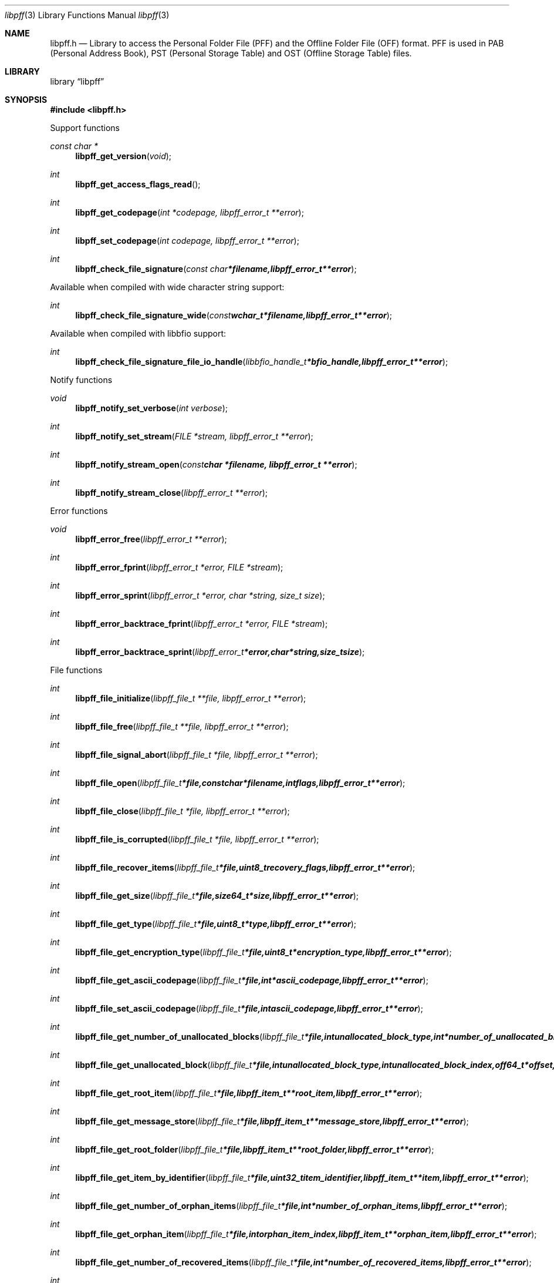 .Dd October 19, 2014
.Dt libpff 3
.Os libpff
.Sh NAME
.Nm libpff.h
.Nd Library to access the Personal Folder File (PFF) and the Offline Folder File (OFF) format. PFF is used in PAB (Personal Address Book), PST (Personal Storage Table) and OST (Offline Storage Table) files.
.Sh LIBRARY
.Lb libpff
.Sh SYNOPSIS
.In libpff.h
.Pp
Support functions
.Ft const char *
.Fn libpff_get_version "void"
.Ft int
.Fn libpff_get_access_flags_read
.Ft int
.Fn libpff_get_codepage "int *codepage, libpff_error_t **error"
.Ft int
.Fn libpff_set_codepage "int codepage, libpff_error_t **error"
.Ft int
.Fn libpff_check_file_signature "const char *filename, libpff_error_t **error"
.Pp
Available when compiled with wide character string support:
.Ft int
.Fn libpff_check_file_signature_wide "const wchar_t *filename, libpff_error_t **error"
.Pp
Available when compiled with libbfio support:
.Ft int
.Fn libpff_check_file_signature_file_io_handle "libbfio_handle_t *bfio_handle, libpff_error_t **error"
.Pp
Notify functions
.Ft void
.Fn libpff_notify_set_verbose "int verbose"
.Ft int
.Fn libpff_notify_set_stream "FILE *stream, libpff_error_t **error"
.Ft int
.Fn libpff_notify_stream_open "const char *filename, libpff_error_t **error"
.Ft int
.Fn libpff_notify_stream_close "libpff_error_t **error"
.Pp
Error functions
.Ft void
.Fn libpff_error_free "libpff_error_t **error"
.Ft int
.Fn libpff_error_fprint "libpff_error_t *error, FILE *stream"
.Ft int
.Fn libpff_error_sprint "libpff_error_t *error, char *string, size_t size"
.Ft int
.Fn libpff_error_backtrace_fprint "libpff_error_t *error, FILE *stream"
.Ft int
.Fn libpff_error_backtrace_sprint "libpff_error_t *error, char *string, size_t size"
.Pp
File functions
.Ft int
.Fn libpff_file_initialize "libpff_file_t **file, libpff_error_t **error"
.Ft int
.Fn libpff_file_free "libpff_file_t **file, libpff_error_t **error"
.Ft int
.Fn libpff_file_signal_abort "libpff_file_t *file, libpff_error_t **error"
.Ft int
.Fn libpff_file_open "libpff_file_t *file, const char *filename, int flags, libpff_error_t **error"
.Ft int
.Fn libpff_file_close "libpff_file_t *file, libpff_error_t **error"
.Ft int
.Fn libpff_file_is_corrupted "libpff_file_t *file, libpff_error_t **error"
.Ft int
.Fn libpff_file_recover_items "libpff_file_t *file, uint8_t recovery_flags, libpff_error_t **error"
.Ft int
.Fn libpff_file_get_size "libpff_file_t *file, size64_t *size, libpff_error_t **error"
.Ft int
.Fn libpff_file_get_type "libpff_file_t *file, uint8_t *type, libpff_error_t **error"
.Ft int
.Fn libpff_file_get_encryption_type "libpff_file_t *file, uint8_t *encryption_type, libpff_error_t **error"
.Ft int
.Fn libpff_file_get_ascii_codepage "libpff_file_t *file, int *ascii_codepage, libpff_error_t **error"
.Ft int
.Fn libpff_file_set_ascii_codepage "libpff_file_t *file, int ascii_codepage, libpff_error_t **error"
.Ft int
.Fn libpff_file_get_number_of_unallocated_blocks "libpff_file_t *file, int unallocated_block_type, int *number_of_unallocated_blocks, libpff_error_t **error"
.Ft int
.Fn libpff_file_get_unallocated_block "libpff_file_t *file, int unallocated_block_type, int unallocated_block_index, off64_t *offset, size64_t *size, libpff_error_t **error"
.Ft int
.Fn libpff_file_get_root_item "libpff_file_t *file, libpff_item_t **root_item, libpff_error_t **error"
.Ft int
.Fn libpff_file_get_message_store "libpff_file_t *file, libpff_item_t **message_store, libpff_error_t **error"
.Ft int
.Fn libpff_file_get_root_folder "libpff_file_t *file, libpff_item_t **root_folder, libpff_error_t **error"
.Ft int
.Fn libpff_file_get_item_by_identifier "libpff_file_t *file, uint32_t item_identifier, libpff_item_t **item, libpff_error_t **error"
.Ft int
.Fn libpff_file_get_number_of_orphan_items "libpff_file_t *file, int *number_of_orphan_items, libpff_error_t **error"
.Ft int
.Fn libpff_file_get_orphan_item "libpff_file_t *file, int orphan_item_index, libpff_item_t **orphan_item, libpff_error_t **error"
.Ft int
.Fn libpff_file_get_number_of_recovered_items "libpff_file_t *file, int *number_of_recovered_items, libpff_error_t **error"
.Ft int
.Fn libpff_file_get_recovered_item "libpff_file_t *file, int recovered_item_index, libpff_item_t **recovered_item, libpff_error_t **error"
.Pp
Available when compiled with wide character string support:
.Ft int
.Fn libpff_file_open_wide "libpff_file_t *file, const wchar_t *filename, int flags, libpff_error_t **error"
.Pp
Available when compiled with libbfio support:
.Ft int
.Fn libpff_file_open_file_io_handle "libpff_file_t *file, libbfio_handle_t *file_io_handle, int flags, libpff_error_t **error"
.PP
Item functions
.Ft int
.Fn libpff_item_clone "libpff_item_t **destination_item, libpff_item_t *source_item, libpff_error_t **error"
.Ft int
.Fn libpff_item_free "libpff_item_t **item, libpff_error_t **error"
.Ft int
.Fn libpff_item_get_identifier "libpff_item_t *item, uint32_t *identifier, libpff_error_t **error"
.Ft int
.Fn libpff_item_get_number_of_record_sets "libpff_item_t *item, uint32_t *number_of_record_sets, libpff_error_t **error"
.Ft int
.Fn libpff_item_get_record_set_by_index "libpff_item_t *item, int record_set_index, libpff_record_set_t **record_set, libpff_error_t **error"
.Ft int
.Fn libpff_item_get_number_of_entries "libpff_item_t *item, uint32_t *number_of_entries, libpff_error_t **error"
.Ft int
.Fn libpff_item_get_entry_value "libpff_item_t *item, int record_set_index, uint32_t entry_type, uint32_t *value_type, uint8_t **value_data, size_t *value_data_size, uint8_t flags, libpff_error_t **error"
.Ft int
.Fn libpff_item_get_entry_value_by_utf8_name "libpff_item_t *item, int record_set_index, uint8_t* utf8_entry_name, size_t utf8_entry_name_length, uint32_t *value_type, uint8_t **value_data, size_t *value_data_size, libpff_error_t **error"
.Ft int
.Fn libpff_item_get_entry_value_by_utf16_name "libpff_item_t *item, int record_set_index, uint16_t* utf16_entry_name, size_t utf16_entry_name_length, uint32_t *value_type, uint8_t **value_data, size_t *value_data_size, libpff_error_t **error"
.Ft int
.Fn libpff_item_get_entry_value_binary_data_size "libpff_item_t *item, int record_set_index, uint32_t entry_type, size_t *binary_data_size, uint8_t flags, libpff_error_t **error"
.Ft int
.Fn libpff_item_get_entry_value_binary_data_size_by_utf8_name "libpff_item_t *item, int record_set_index, uint8_t* utf8_entry_name, size_t utf8_entry_name_length, size_t *binary_data_size, libpff_error_t **error"
.Ft int
.Fn libpff_item_get_entry_value_binary_data_size_by_utf16_name "libpff_item_t *item, int record_set_index, uint16_t* utf16_entry_name, size_t utf16_entry_name_length, size_t *binary_data_size, libpff_error_t **error"
.Ft int
.Fn libpff_item_get_entry_value_binary_data "libpff_item_t *item, int record_set_index, uint32_t entry_type, uint8_t *binary_data, size_t binary_data_size, uint8_t flags, libpff_error_t **error"
.Ft int
.Fn libpff_item_get_entry_value_binary_data_by_utf8_name "libpff_item_t *item, int record_set_index, uint8_t* utf8_entry_name, size_t utf8_entry_name_length, uint8_t *binary_data, size_t binary_data_size, libpff_error_t **error"
.Ft int
.Fn libpff_item_get_entry_value_binary_data_by_utf16_name "libpff_item_t *item, int record_set_index, uint16_t* utf16_entry_name, size_t utf16_entry_name_length, uint8_t *binary_data, size_t binary_data_size, libpff_error_t **error"
.Ft int
.Fn libpff_item_get_entry_value_guid "libpff_item_t *item, int record_set_index, uint32_t entry_type, uint8_t *guid, size_t guid_size, uint8_t flags, libpff_error_t **error"
.Ft int
.Fn libpff_item_get_entry_multi_value "libpff_item_t *item, int record_set_index, uint32_t entry_type, libpff_multi_value_t **multi_value, uint8_t flags, libpff_error_t **error"
.Ft int
.Fn libpff_item_get_type "libpff_item_t *item, uint8_t *item_type, libpff_error_t **error"
.Ft int
.Fn libpff_item_get_number_of_sub_items "libpff_item_t *item, int *number_of_sub_items, libpff_error_t **error"
.Ft int
.Fn libpff_item_get_sub_item "libpff_item_t *item, int sub_item_index, libpff_item_t **sub_item, libpff_error_t **error"
.Ft int
.Fn libpff_item_get_sub_item_by_identifier "libpff_item_t *item, uint32_t sub_item_identifier, libpff_item_t **sub_item, libpff_error_t **error"
.Ft int
.Fn libpff_item_get_utf8_display_name_size "libpff_item_t *item, size_t *utf8_string_size, libpff_error_t **error"
.Ft int
.Fn libpff_item_get_utf8_display_name "libpff_item_t *item, uint8_t *utf8_string, size_t utf8_string_size, libpff_error_t **error"
.Ft int
.Fn libpff_item_get_utf16_display_name_size "libpff_item_t *item, size_t *utf16_string_size, libpff_error_t **error"
.Ft int
.Fn libpff_item_get_utf16_display_name "libpff_item_t *item, uint16_t *utf16_string, size_t utf16_string_size, libpff_error_t **error"
.Ft int
.Fn libpff_item_get_utf8_address_type_size "libpff_item_t *item, size_t *utf8_string_size, libpff_error_t **error"
.Ft int
.Fn libpff_item_get_utf8_address_type "libpff_item_t *item, uint8_t *utf8_string, size_t utf8_string_size, libpff_error_t **error"
.Ft int
.Fn libpff_item_get_utf16_address_type_size "libpff_item_t *item, size_t *utf16_string_size, libpff_error_t **error"
.Ft int
.Fn libpff_item_get_utf16_address_type "libpff_item_t *item, uint16_t *utf16_string, size_t utf16_string_size, libpff_error_t **error"
.Ft int
.Fn libpff_item_get_utf8_email_address_size "libpff_item_t *item, size_t *utf8_string_size, libpff_error_t **error"
.Ft int
.Fn libpff_item_get_utf8_email_address "libpff_item_t *item, uint8_t *utf8_string, size_t utf8_string_size, libpff_error_t **error"
.Ft int
.Fn libpff_item_get_utf16_email_address_size "libpff_item_t *item, size_t *utf16_string_size, libpff_error_t **error"
.Ft int
.Fn libpff_item_get_utf16_email_address "libpff_item_t *item, uint16_t *utf16_string, size_t utf16_string_size, libpff_error_t **error"
.PP
Name to id map entry functions
.Ft int
.Fn libpff_name_to_id_map_entry_get_type "libpff_name_to_id_map_entry_t *name_to_id_map_entry, uint8_t *entry_type, libpff_error_t **error"
.Ft int
.Fn libpff_name_to_id_map_entry_get_number "libpff_name_to_id_map_entry_t *name_to_id_map_entry, uint32_t *number, libpff_error_t **error"
.Ft int
.Fn libpff_name_to_id_map_entry_get_utf8_string_size "libpff_name_to_id_map_entry_t *name_to_id_map_entry, size_t *utf8_string_size, libpff_error_t **error"
.Ft int
.Fn libpff_name_to_id_map_entry_get_utf8_string "libpff_name_to_id_map_entry_t *name_to_id_map_entry, uint8_t *utf8_string, size_t utf8_string_size, libpff_error_t **error"
.Ft int
.Fn libpff_name_to_id_map_entry_get_utf16_string_size "libpff_name_to_id_map_entry_t *name_to_id_map_entry, size_t *utf16_string_size, libpff_error_t **error"
.Ft int
.Fn libpff_name_to_id_map_entry_get_utf16_string "libpff_name_to_id_map_entry_t *name_to_id_map_entry, uint16_t *utf16_string, size_t utf16_string_size, libpff_error_t **error"
.Ft int
.Fn libpff_name_to_id_map_entry_get_guid "libpff_name_to_id_map_entry_t *name_to_id_map_entry, uint8_t *guid, size_t size, libpff_error_t **error"
.Pp
Record set functions
.Ft int
.Fn libpff_record_set_free "libpff_record_set_t **record_set, libpff_error_t **error"
.Ft int
.Fn libpff_record_set_get_number_of_entries "libpff_record_set_t *record_set, int *number_of_entries, libpff_error_t **error"
.Ft int
.Fn libpff_record_set_get_entry_by_index "libpff_record_set_t *record_set, int record_entry_index, libpff_record_entry_t **record_entry, libpff_error_t **error"
.Ft int
.Fn libpff_record_set_get_entry_by_type "libpff_record_set_t *record_set, uint32_t entry_type, uint32_t value_type, libpff_record_entry_t **record_entry, uint8_t flags, libpff_error_t **error"
.Ft int
.Fn libpff_record_set_get_entry_by_utf8_name "libpff_record_set_t *record_set, const uint8_t *utf8_name, size_t utf8_name_length, uint32_t value_type, libpff_record_entry_t **record_entry, uint8_t flags, libpff_error_t **error"
.Ft int
.Fn libpff_record_set_get_entry_by_utf16_name "libpff_record_set_t *record_set, const uint16_t *utf16_name, size_t utf16_name_length, uint32_t value_type, libpff_record_entry_t **record_entry, uint8_t flags, libpff_error_t **error"
.Pp
Record entry functions
.Ft int
.Fn libpff_record_entry_free "libpff_record_entry_t **record_entry, libpff_error_t **error"
.Ft int
.Fn libpff_record_entry_get_entry_type "libpff_record_entry_t *record_entry, uint32_t *entry_type, libpff_error_t **error"
.Ft int
.Fn libpff_record_entry_get_name_to_id_map_entry "libpff_record_entry_t *record_entry, libpff_name_to_id_map_entry_t **name_to_id_map_entry, libpff_error_t **error"
.Ft int
.Fn libpff_record_entry_get_value_type "libpff_record_entry_t *record_entry, uint32_t *value_type, libpff_error_t **error"
.Ft int
.Fn libpff_record_entry_get_value_data_size "libpff_record_entry_t *record_entry, size_t *value_data_size, libpff_error_t **error"
.Ft int
.Fn libpff_record_entry_copy_value_data "libpff_record_entry_t *record_entry, uint8_t *value_data, size_t value_data_size, libpff_error_t **error"
.Ft ssize_t
.Fn libpff_record_entry_read_buffer "libpff_record_entry_t *record_entry, uint8_t *buffer, size_t buffer_size, libpff_error_t **error"
.Ft off64_t
.Fn libpff_record_entry_seek_offset "libpff_record_entry_t *record_entry, off64_t offset, int whence, libpff_error_t **error"
.Ft int
.Fn libpff_record_entry_get_value_boolean "libpff_record_entry_t *record_entry, uint8_t *value_boolean, libpff_error_t **error"
.Ft int
.Fn libpff_record_entry_get_value_16bit "libpff_record_entry_t *record_entry, uint16_t *value_16bit, libpff_error_t **error"
.Ft int
.Fn libpff_record_entry_get_value_32bit "libpff_record_entry_t *record_entry, uint32_t *value_32bit, libpff_error_t **error"
.Ft int
.Fn libpff_record_entry_get_value_64bit "libpff_record_entry_t *record_entry, uint64_t *value_64bit, libpff_error_t **error"
.Ft int
.Fn libpff_record_entry_get_value_filetime "libpff_record_entry_t *record_entry, uint64_t *value_64bit, libpff_error_t **error"
.Ft int
.Fn libpff_record_entry_get_value_size "libpff_record_entry_t *record_entry, size_t *value_size, libpff_error_t **error"
.Ft int
.Fn libpff_record_entry_get_value_floating_point "libpff_record_entry_t *record_entry, double *value_floating_point, libpff_error_t **error"
.Ft int
.Fn libpff_record_entry_get_value_utf8_string_size "libpff_record_entry_t *record_entry, size_t *utf8_string_size, libpff_error_t **error"
.Ft int
.Fn libpff_record_entry_get_value_utf8_string "libpff_item_t *item, uint8_t *utf8_string, size_t utf8_string_size, libpff_error_t **error"
.Ft int
.Fn libpff_record_entry_get_value_utf16_string_size "libpff_record_entry_t *record_entry, size_t *utf16_string_size, libpff_error_t **error"
.Ft int
.Fn libpff_record_entry_get_value_utf16_string "libpff_item_t *item, uint16_t *utf16_string, size_t utf16_string_size, libpff_error_t **error"
.Ft int
.Fn libpff_record_entry_get_multi_value "libpff_record_entry_t *record_entry, libpff_multi_value_t **multi_value, libpff_error_t **error"
.Pp
Multi value functions
.Ft int
.Fn libpff_multi_value_free "libpff_multi_value_t **multi_value, libpff_error_t **error"
.Ft int
.Fn libpff_multi_value_get_number_of_values "libpff_multi_value_t *multi_value, int *number_of_values, libpff_error_t **error"
.Ft int
.Fn libpff_multi_value_get_entry_value "libpff_multi_value_t *multi_value, int value_index, uint32_t *value_type, uint8_t **value_data, size_t *value_data_size, libpff_error_t **error"
.Ft int
.Fn libpff_multi_value_get_value_32bit "libpff_multi_value_t *multi_value, int value_index, uint32_t *value, libpff_error_t **error"
.Ft int
.Fn libpff_multi_value_get_value_64bit "libpff_multi_value_t *multi_value, int value_index, uint64_t *value, libpff_error_t **error"
.Ft int
.Fn libpff_multi_value_get_value_filetime "libpff_multi_value_t *multi_value, int value_index, uint64_t *filetime, libpff_error_t **error"
.Ft int
.Fn libpff_multi_value_get_value_utf8_string_size "libpff_multi_value_t *multi_value, int value_index, size_t *utf8_string_size, libpff_error_t **error"
.Ft int
.Fn libpff_multi_value_get_value_utf8_string "libpff_multi_value_t *multi_value, int value_index, uint8_t *utf8_string, size_t utf8_string_size, libpff_error_t **error"
.Ft int
.Fn libpff_multi_value_get_value_utf16_string_size "libpff_multi_value_t *multi_value, int value_index, size_t *utf16_string_size, libpff_error_t **error"
.Ft int
.Fn libpff_multi_value_get_value_utf16_string "libpff_multi_value_t *multi_value, int value_index, uint16_t *utf16_string, size_t utf16_string_size, libpff_error_t **error"
.Ft int
.Fn libpff_multi_value_get_value_binary_data_size "libpff_multi_value_t *multi_value, int value_index, size_t *size, libpff_error_t **error"
.Ft int
.Fn libpff_multi_value_get_value_binary_data "libpff_multi_value_t *multi_value, int value_index, uint8_t *binary_data, size_t size, libpff_error_t **error"
.Ft int
.Fn libpff_multi_value_get_value_guid "libpff_multi_value_t *multi_value, int value_index, uint8_t *guid, size_t size, libpff_error_t **error"
.Pp
Folder functions
.Ft int
.Fn libpff_folder_get_utf8_name_size "libpff_item_t *folder, size_t *utf8_string_size, libpff_error_t **error"
.Ft int
.Fn libpff_folder_get_utf8_name "libpff_item_t *folder, uint8_t *utf8_string, size_t utf8_string_size, libpff_error_t **error"
.Ft int
.Fn libpff_folder_get_utf16_name_size "libpff_item_t *folder, size_t *utf16_string_size, libpff_error_t **error"
.Ft int
.Fn libpff_folder_get_utf16_name "libpff_item_t *folder, uint16_t *utf16_string, size_t utf16_string_size, libpff_error_t **error"
.Ft int
.Fn libpff_folder_get_type "libpff_item_t *folder, uint8_t *type, libpff_error_t **error"
.Ft int
.Fn libpff_folder_get_number_of_sub_folders "libpff_item_t *folder, int *number_of_sub_folders, libpff_error_t **error"
.Ft int
.Fn libpff_folder_get_sub_folder "libpff_item_t *folder, int sub_folder_index, libpff_item_t **sub_folder, libpff_error_t **error"
.Ft int
.Fn libpff_folder_get_sub_folder_by_utf8_name "libpff_item_t *folder, uint8_t *utf8_sub_folder_name, size_t utf8_sub_folder_name_size, libpff_item_t **sub_folder, libpff_error_t **error"
.Ft int
.Fn libpff_folder_get_sub_folder_by_utf16_name "libpff_item_t *folder, uint16_t *utf16_sub_folder_name, size_t utf16_sub_folder_name_size, libpff_item_t **sub_folder, libpff_error_t **error"
.Ft int
.Fn libpff_folder_get_sub_folders "libpff_item_t *folder, libpff_item_t **sub_folders, libpff_error_t **error"
.Ft int
.Fn libpff_folder_get_number_of_sub_messages "libpff_item_t *folder, int *number_of_sub_messages, libpff_error_t **error"
.Ft int
.Fn libpff_folder_get_sub_message "libpff_item_t *folder, int sub_message_index, libpff_item_t **sub_message, libpff_error_t **error"
.Fn libpff_folder_get_sub_message_by_utf8_name "libpff_item_t *folder, uint8_t *utf8_sub_message_name, size_t utf8_sub_message_name_size, libpff_item_t **sub_message, libpff_error_t **error"
.Ft int
.Fn libpff_folder_get_sub_message_by_utf16_name "libpff_item_t *folder, uint16_t *utf16_sub_message_name, size_t utf16_sub_message_name_size, libpff_item_t **sub_message, libpff_error_t **error"
.Ft int
.Ft int
.Fn libpff_folder_get_sub_messages "libpff_item_t *folder, libpff_item_t **sub_messages, libpff_error_t **error"
.Ft int
.Fn libpff_folder_get_number_of_sub_associated_contents "libpff_item_t *folder, int *number_of_sub_associated_contents, libpff_error_t **error"
.Ft int
.Fn libpff_folder_get_sub_associated_content "libpff_item_t *folder, int sub_associated_content_index, libpff_item_t **sub_associated_content, libpff_error_t **error"
.Ft int
.Fn libpff_folder_get_sub_associated_contents "libpff_item_t *folder, libpff_item_t **sub_associated_contents, libpff_error_t **error"
.Pp
Message store functions
.Ft int
.Fn libpff_message_store_get_valid_folder_mask "libpff_item_t *message_store, uint32_t *valid_folder_mask, libpff_error_t **error"
.Ft int
.Fn libpff_message_store_get_password_checksum "libpff_item_t *message_store, uint32_t *password_checksum, libpff_error_t **error"
.Pp
Message functions
.Ft int
.Fn libpff_message_get_entry_value_utf8_string_size "libpff_item_t *message, uint32_t entry_type, size_t *utf8_string_size, libpff_error_t **error"
.Ft int
.Fn libpff_message_get_entry_value_utf8_string "libpff_item_t *message, uint32_t entry_type, uint8_t *utf8_string, size_t utf8_string_size, libpff_error_t **error"
.Ft int
.Fn libpff_message_get_entry_value_utf16_string_size "libpff_item_t *message, uint32_t entry_type, size_t *utf16_string_size, libpff_error_t **error"
.Ft int
.Fn libpff_message_get_entry_value_utf16_string "libpff_item_t *message, uint32_t entry_type, uint16_t *utf16_string, size_t utf16_string_size, libpff_error_t **error"
.Ft int
.Fn libpff_message_get_number_of_attachments "libpff_item_t *message, int *number_of_attachments, libpff_error_t **error"
.Ft int
.Fn libpff_message_get_attachment "libpff_item_t *message, int attachment_index, libpff_item_t **attachment, libpff_error_t **error"
.Ft int
.Fn libpff_message_get_attachments "libpff_item_t *message, libpff_item_t **attachments, libpff_error_t **error"
.Ft int
.Fn libpff_message_get_recipients "libpff_item_t *message, libpff_item_t **recipients, libpff_error_t **error"
.Ft int
.Fn libpff_message_get_utf8_class_size "libpff_item_t *message, size_t *utf8_string_size, libpff_error_t **error"
.Ft int
.Fn libpff_message_get_utf8_class "libpff_item_t *message, uint8_t *utf8_string, size_t utf8_string_size, libpff_error_t **error"
.Ft int
.Fn libpff_message_get_utf8_subject_size *subject_size "libpff_item_t *message, size_t *utf8_string_size, libpff_error_t **error"
.Ft int
.Fn libpff_message_get_utf8_subject "libpff_item_t *message, uint8_t *utf8_string, size_t utf8_string_size, libpff_error_t **error"
.Ft int
.Fn libpff_message_get_utf8_conversation_topic_size "libpff_item_t *message, size_t *utf8_string_size, libpff_error_t **error"
.Ft int
.Fn libpff_message_get_utf8_conversation_topic "libpff_item_t *message, uint8_t *utf8_string, size_t utf8_string_size, libpff_error_t **error"
.Ft int
.Fn libpff_message_get_conversation_index_size "libpff_item_t *message, size_t *size, libpff_error_t **error"
.Ft int
.Fn libpff_message_get_conversation_index "libpff_item_t *message, uint8_t *conversation_index, size_t size, libpff_error_t **error"
.Ft int
.Fn libpff_message_get_utf8_sender_name_size "libpff_item_t *message, size_t *utf8_string_size, libpff_error_t **error"
.Ft int
.Fn libpff_message_get_utf8_sender_name "libpff_item_t *message, uint8_t *utf8_string, size_t utf8_string_size, libpff_error_t **error"
.Ft int
.Fn libpff_message_get_utf16_sender_name_size "libpff_item_t *message, size_t *utf16_string_size, libpff_error_t **error"
.Ft int
.Fn libpff_message_get_utf16_sender_name "libpff_item_t *message, uint16_t *utf16_string, size_t utf16_string_size, libpff_error_t **error"
.Ft int
.Fn libpff_message_get_utf8_sender_email_address_size "libpff_item_t *message, size_t *utf8_string_size, libpff_error_t **error"
.Ft int
.Fn libpff_message_get_utf8_sender_email_address "libpff_item_t *message, uint8_t *utf8_string, size_t utf8_string_size, libpff_error_t **error"
.Ft int
.Fn libpff_message_get_utf16_sender_email_address_size "libpff_item_t *message, size_t *utf16_string_size, libpff_error_t **error"
.Ft int
.Fn libpff_message_get_utf16_sender_email_address "libpff_item_t *message, uint16_t *utf16_string, size_t utf16_string_size, libpff_error_t **error"
.Ft int
.Fn libpff_message_get_utf8_sent_representing_name_size "libpff_item_t *message, size_t *utf8_string_size, libpff_error_t **error"
.Ft int
.Fn libpff_message_get_utf8_sent_representing_name "libpff_item_t *message, uint8_t *utf8_string, size_t utf8_string_size, libpff_error_t **error"
.Ft int
.Fn libpff_message_get_utf16_sent_representing_name_size "libpff_item_t *message, size_t *utf16_string_size, libpff_error_t **error"
.Ft int
.Fn libpff_message_get_utf16_sent_representing_name "libpff_item_t *message, uint16_t *utf16_string, size_t utf16_string_size, libpff_error_t **error"
.Ft int
.Fn libpff_message_get_utf8_sent_representing_email_address_size "libpff_item_t *message, size_t *utf8_string_size, libpff_error_t **error"
.Ft int
.Fn libpff_message_get_utf8_sent_representing_email_address "libpff_item_t *message, uint8_t *utf8_string, size_t utf8_string_size, libpff_error_t **error"
.Ft int
.Fn libpff_message_get_utf16_sent_representing_email_address_size "libpff_item_t *message, size_t *utf16_string_size, libpff_error_t **error"
.Ft int
.Fn libpff_message_get_utf16_sent_representing_email_address "libpff_item_t *message, uint16_t *utf16_string, size_t utf16_string_size, libpff_error_t **error"
.Ft int
.Fn libpff_message_get_utf8_received_by_name_size "libpff_item_t *message, size_t *utf8_string_size, libpff_error_t **error"
.Ft int
.Fn libpff_message_get_utf8_received_by_name "libpff_item_t *message, uint8_t *utf8_string, size_t utf8_string_size, libpff_error_t **error"
.Ft int
.Fn libpff_message_get_utf16_received_by_name_size "libpff_item_t *message, size_t *utf16_string_size, libpff_error_t **error"
.Ft int
.Fn libpff_message_get_utf16_received_by_name "libpff_item_t *message, uint16_t *utf16_string, size_t utf16_string_size, libpff_error_t **error"
.Ft int
.Fn libpff_message_get_utf8_received_by_email_address_size "libpff_item_t *message, size_t *utf8_string_size, libpff_error_t **error"
.Ft int
.Fn libpff_message_get_utf8_received_by_email_address "libpff_item_t *message, uint8_t *utf8_string, size_t utf8_string_size, libpff_error_t **error"
.Ft int
.Fn libpff_message_get_utf16_received_by_email_address_size "libpff_item_t *message, size_t *utf16_string_size, libpff_error_t **error"
.Ft int
.Fn libpff_message_get_utf16_received_by_email_address "libpff_item_t *message, uint16_t *utf16_string, size_t utf16_string_size, libpff_error_t **error"
.Ft int
.Fn libpff_message_get_importance "libpff_item_t *message, uint32_t *importance, libpff_error_t **error"
.Ft int
.Fn libpff_message_get_priority "libpff_item_t *message, uint32_t *priority, libpff_error_t **error"
.Ft int
.Fn libpff_message_get_sensitivity "libpff_item_t *message, uint32_t *sensitivity, libpff_error_t **error"
.Ft int
.Fn libpff_message_get_flags "libpff_item_t *message, uint32_t *flags, libpff_error_t **error"
.Ft int
.Fn libpff_message_get_size "libpff_item_t *message, uint32_t *size, libpff_error_t **error"
.Ft int
.Fn libpff_message_get_client_submit_time "libpff_item_t *message, uint64_t *client_submit_time, libpff_error_t **error"
.Ft int
.Fn libpff_message_get_delivery_time "libpff_item_t *message, uint64_t *delivery_time, libpff_error_t **error"
.Ft int
.Fn libpff_message_get_creation_time "libpff_item_t *message, uint64_t *creation_time, libpff_error_t **error"
.Ft int
.Fn libpff_message_get_modification_time "libpff_item_t *message, uint64_t *modification_time, libpff_error_t **error"
.Ft int
.Fn libpff_message_get_utf8_transport_headers_size "libpff_item_t *message, size_t *utf8_string_size, libpff_error_t **error"
.Ft int
.Fn libpff_message_get_utf8_transport_headers "libpff_item_t *message, uint8_t *utf8_string, size_t utf8_string_size, libpff_error_t **error"
.Ft int
.Fn libpff_message_get_utf16_transport_headers_size "libpff_item_t *message, size_t *utf16_string_size, libpff_error_t **error"
.Ft int
.Fn libpff_message_get_utf16_transport_headers "libpff_item_t *message, uint16_t *utf16_string, size_t utf16_string_size, libpff_error_t **error"
.Ft int
.Fn libpff_message_get_plain_text_body_size "libpff_item_t *message, size_t *size, libpff_error_t **error"
.Ft int
.Fn libpff_message_get_plain_text_body "libpff_item_t *message, uint8_t *plain_text_body, size_t size, libpff_error_t **error"
.Ft int
.Fn libpff_message_get_rtf_body_size "libpff_item_t *message, size_t *size, libpff_error_t **error"
.Ft int
.Fn libpff_message_get_body "libpff_item_t *message, uint8_t *rtf_body, size_t size, libpff_error_t **error"
.Ft int
.Fn libpff_message_get_html_body_size "libpff_item_t *message, size_t *size, libpff_error_t **error"
.Ft int
.Fn libpff_message_get_html_body "libpff_item_t *message, uint8_t *html_body, size_t size, libpff_error_t **error"
.Pp
Appointment functions
.Ft int
.Fn libpff_appointment_get_busy_status "libpff_item_t *appointment, uint32_t *busy_status, libpff_error_t **error"
.Ft int
.Fn libpff_appointment_get_utf8_location_size "libpff_item_t *appointment, size_t *utf8_string_size, libpff_error_t **error"
.Ft int
.Fn libpff_appointment_get_utf8_location "libpff_item_t *appointment, uint8_t *utf8_string, size_t utf8_string_size, libpff_error_t **error"
.Ft int
.Fn libpff_appointment_get_utf16_location_size "libpff_item_t *appointment, size_t *utf16_string_size, libpff_error_t **error"
.Ft int
.Fn libpff_appointment_get_utf16_location "libpff_item_t *appointment, uint16_t *utf16_string, size_t utf16_string_size, libpff_error_t **error"
.Ft int
.Fn libpff_appointment_start_time "libpff_item_t *appointment, uint64_t *start_time, libpff_error_t **error"
.Ft int
.Fn libpff_appointment_end_time "libpff_item_t *appointment, uint64_t *end_time, libpff_error_t **error"
.Ft int
.Fn libpff_appointment_get_utf8_recurring_pattern_size "libpff_item_t *appointment, size_t *utf8_string_size, libpff_error_t **error"
.Ft int
.Fn libpff_appointment_get_utf8_recurring_pattern "libpff_item_t *appointment, uint8_t *utf8_string, size_t utf8_string_size, libpff_error_t **error"
.Ft int
.Fn libpff_appointment_get_utf16_recurring_pattern_size "libpff_item_t *appointment, size_t *utf16_string_size, libpff_error_t **error"
.Ft int
.Fn libpff_appointment_get_utf16_recurring_pattern "libpff_item_t *appointment, uint16_t *utf16_string, size_t utf16_string_size, libpff_error_t **error"
.Ft int
.Fn libpff_appointment_get_utf8_timezone_description_size "libpff_item_t *appointment, size_t *utf8_string_size, libpff_error_t **error"
.Ft int
.Fn libpff_appointment_get_utf8_timezone_description "libpff_item_t *appointment, uint8_t *utf8_string, size_t utf8_string_size, libpff_error_t **error"
.Ft int
.Fn libpff_appointment_get_utf16_timezone_description_size "libpff_item_t *appointment, size_t *utf16_string_size, libpff_error_t **error"
.Ft int
.Fn libpff_appointment_get_utf16_timezone_description "libpff_item_t *appointment, uint16_t *utf16_string, size_t utf16_string_size, libpff_error_t **error"
.Ft int
.Fn libpff_appointment_first_effective_time "libpff_item_t *message, uint64_t *first_effective_time, libpff_error_t **error"
.Ft int
.Fn libpff_appointment_last_effective_time "libpff_item_t *message, uint64_t *last_effective_time, libpff_error_t **error"
.Pp
Address functions
.Ft int
.Fn libpff_address_get_utf8_file_under_size "libpff_item_t *address, size_t *utf8_string_size, libpff_error_t **error"
.Ft int
.Fn libpff_address_get_utf8_file_under "libpff_item_t *address, uint8_t *utf8_string, size_t utf8_string_size, libpff_error_t **error"
.Ft int
.Fn libpff_address_get_utf16_file_under_size "libpff_item_t *address, size_t *utf16_string_size, libpff_error_t **error"
.Ft int
.Fn libpff_address_get_utf16_file_under "libpff_item_t *address, uint16_t *utf16_string, size_t utf16_string_size, libpff_error_t **error"
.Pp
Contact functions
.Ft int
.Fn libpff_contact_get_utf8_file_as_size "libpff_item_t *contact, size_t *utf8_string_size, libpff_error_t **error"
.Ft int
.Fn libpff_contact_get_utf8_file_as "libpff_item_t *contact, uint8_t *utf8_string, size_t utf8_string_size, libpff_error_t **error"
.Ft int
.Fn libpff_contact_get_utf16_file_as_size "libpff_item_t *contact, size_t *utf16_string_size, libpff_error_t **error"
.Ft int
.Fn libpff_contact_get_utf16_file_as "libpff_item_t *contact, uint16_t *utf16_string, size_t utf16_string_size, libpff_error_t **error"
.Ft int
.Fn libpff_contact_get_utf8_postal_address_size "libpff_item_t *contact, size_t *utf8_string_size, libpff_error_t **error"
.Ft int
.Fn libpff_contact_get_utf8_postal_address "libpff_item_t *contact, uint8_t *utf8_string, size_t utf8_string_size, libpff_error_t **error"
.Ft int
.Fn libpff_contact_get_utf16_postal_address_size "libpff_item_t *contact, size_t *utf16_string_size, libpff_error_t **error"
.Ft int
.Fn libpff_contact_get_utf16_postal_address "libpff_item_t *contact, uint16_t *utf16_string, size_t utf16_string_size, libpff_error_t **error"
.Ft int
.Fn libpff_contact_get_utf8_company_name_size "libpff_item_t *contact, size_t *utf8_string_size, libpff_error_t **error"
.Ft int
.Fn libpff_contact_get_utf8_company_name "libpff_item_t *contact, uint8_t *utf8_string, size_t utf8_string_size, libpff_error_t **error"
.Ft int
.Fn libpff_contact_get_utf16_company_name_size "libpff_item_t *contact, size_t *utf16_string_size, libpff_error_t **error"
.Ft int
.Fn libpff_contact_get_utf16_company_name "libpff_item_t *contact, uint16_t *utf16_string, size_t utf16_string_size, libpff_error_t **error"
.Ft int
.Fn libpff_contact_get_utf8_department_name_size "libpff_item_t *contact, size_t *utf8_string_size, libpff_error_t **error"
.Ft int
.Fn libpff_contact_get_utf8_department_name "libpff_item_t *contact, uint8_t *utf8_string, size_t utf8_string_size, libpff_error_t **error"
.Ft int
.Fn libpff_contact_get_utf16_department_name_size "libpff_item_t *contact, size_t *utf16_string_size, libpff_error_t **error"
.Ft int
.Fn libpff_contact_get_utf16_department_name "libpff_item_t *contact, uint16_t *utf16_string, size_t utf16_string_size, libpff_error_t **error"
.Ft int
.Fn libpff_contact_get_utf8_office_location_size "libpff_item_t *contact, size_t *utf8_string_size, libpff_error_t **error"
.Ft int
.Fn libpff_contact_get_utf8_office_location "libpff_item_t *contact, uint8_t *utf8_string, size_t utf8_string_size, libpff_error_t **error"
.Ft int
.Fn libpff_contact_get_utf16_office_location_size "libpff_item_t *contact, size_t *utf16_string_size, libpff_error_t **error"
.Ft int
.Fn libpff_contact_get_utf16_office_location "libpff_item_t *contact, uint16_t *utf16_string, size_t utf16_string_size, libpff_error_t **error"
.Ft int
.Fn libpff_contact_get_utf8_callback_phone_number_size "libpff_item_t *contact, size_t *utf8_string_size, libpff_error_t **error"
.Ft int
.Fn libpff_contact_get_utf8_callback_phone_number "libpff_item_t *contact, uint8_t *utf8_string, size_t utf8_string_size, libpff_error_t **error"
.Ft int
.Fn libpff_contact_get_utf16_callback_phone_number_size "libpff_item_t *contact, size_t *utf16_string_size, libpff_error_t **error"
.Ft int
.Fn libpff_contact_get_utf16_callback_phone_number "libpff_item_t *contact, uint16_t *utf16_string, size_t utf16_string_size, libpff_error_t **error"
.Ft int
.Fn libpff_contact_get_utf8_primary_phone_number_size "libpff_item_t *contact, size_t *utf8_string_size, libpff_error_t **error"
.Ft int
.Fn libpff_contact_get_utf8_primary_phone_number "libpff_item_t *contact, uint8_t *utf8_string, size_t utf8_string_size, libpff_error_t **error"
.Ft int
.Fn libpff_contact_get_utf16_primary_phone_number_size "libpff_item_t *contact, size_t *utf16_string_size, libpff_error_t **error"
.Ft int
.Fn libpff_contact_get_utf16_primary_phone_number "libpff_item_t *contact, uint16_t *utf16_string, size_t utf16_string_size, libpff_error_t **error"
.Ft int
.Fn libpff_contact_get_utf8_home_phone_number_size "libpff_item_t *contact, size_t *utf8_string_size, libpff_error_t **error"
.Ft int
.Fn libpff_contact_get_utf8_home_phone_number "libpff_item_t *contact, uint8_t *utf8_string, size_t utf8_string_size, libpff_error_t **error"
.Ft int
.Fn libpff_contact_get_utf16_home_phone_number_size "libpff_item_t *contact, size_t *utf16_string_size, libpff_error_t **error"
.Ft int
.Fn libpff_contact_get_utf16_home_phone_number "libpff_item_t *contact, uint16_t *utf16_string, size_t utf16_string_size, libpff_error_t **error"
.Ft int
.Fn libpff_contact_get_utf8_business_phone_number_1_size "libpff_item_t *contact, size_t *utf8_string_size, libpff_error_t **error"
.Ft int
.Fn libpff_contact_get_utf8_business_phone_number_1 "libpff_item_t *contact, uint8_t *utf8_string, size_t utf8_string_size, libpff_error_t **error"
.Ft int
.Fn libpff_contact_get_utf16_business_phone_number_1_size "libpff_item_t *contact, size_t *utf16_string_size, libpff_error_t **error"
.Ft int
.Fn libpff_contact_get_utf16_business_phone_number_1 "libpff_item_t *contact, uint16_t *utf16_string, size_t utf16_string_size, libpff_error_t **error"
.Ft int
.Fn libpff_contact_get_utf8_business_phone_number_2_size "libpff_item_t *contact, size_t *utf8_string_size, libpff_error_t **error"
.Ft int
.Fn libpff_contact_get_utf8_business_phone_number_2 "libpff_item_t *contact, uint8_t *utf8_string, size_t utf8_string_size, libpff_error_t **error"
.Ft int
.Fn libpff_contact_get_utf16_business_phone_number_2_size "libpff_item_t *contact, size_t *utf16_string_size, libpff_error_t **error"
.Ft int
.Fn libpff_contact_get_utf16_business_phone_number_2 "libpff_item_t *contact, uint16_t *utf16_string, size_t utf16_string_size, libpff_error_t **error"
.Ft int
.Fn libpff_contact_get_utf8_mobile_phone_number_size "libpff_item_t *contact, size_t *utf8_string_size, libpff_error_t **error"
.Ft int
.Fn libpff_contact_get_utf8_mobile_phone_number "libpff_item_t *contact, uint8_t *utf8_string, size_t utf8_string_size, libpff_error_t **error"
.Ft int
.Fn libpff_contact_get_utf16_mobile_phone_number_size "libpff_item_t *contact, size_t *utf16_string_size, libpff_error_t **error"
.Ft int
.Fn libpff_contact_get_utf16_mobile_phone_number "libpff_item_t *contact, uint16_t *utf16_string, size_t utf16_string_size, libpff_error_t **error"
.Ft int
.Fn libpff_contact_get_utf8_business_fax_number_size "libpff_item_t *contact, size_t *utf8_string_size, libpff_error_t **error"
.Ft int
.Fn libpff_contact_get_utf8_business_fax_number "libpff_item_t *contact, uint8_t *utf8_string, size_t utf8_string_size, libpff_error_t **error"
.Ft int
.Fn libpff_contact_get_utf16_business_fax_number_size "libpff_item_t *contact, size_t *utf16_string_size, libpff_error_t **error"
.Ft int
.Fn libpff_contact_get_utf16_business_fax_number "libpff_item_t *contact, uint16_t *utf16_string, size_t utf16_string_size, libpff_error_t **error"
.Ft int
.Fn libpff_contact_get_utf8_country_size "libpff_item_t *contact, size_t *utf8_string_size, libpff_error_t **error"
.Ft int
.Fn libpff_contact_get_utf8_country "libpff_item_t *contact, uint8_t *utf8_string, size_t utf8_string_size, libpff_error_t **error"
.Ft int
.Fn libpff_contact_get_utf16_country_size "libpff_item_t *contact, size_t *utf16_string_size, libpff_error_t **error"
.Ft int
.Fn libpff_contact_get_utf16_country "libpff_item_t *contact, uint16_t *utf16_string, size_t utf16_string_size, libpff_error_t **error"
.Ft int
.Fn libpff_contact_get_utf8_locality_size "libpff_item_t *contact, size_t *utf8_string_size, libpff_error_t **error"
.Ft int
.Fn libpff_contact_get_utf8_locality "libpff_item_t *contact, uint8_t *utf8_string, size_t utf8_string_size, libpff_error_t **error"
.Ft int
.Fn libpff_contact_get_utf16_locality_size "libpff_item_t *contact, size_t *utf16_string_size, libpff_error_t **error"
.Ft int
.Fn libpff_contact_get_utf16_locality "libpff_item_t *contact, uint16_t *utf16_string, size_t utf16_string_size, libpff_error_t **error"
.Ft int
.Fn libpff_contact_get_utf8_title_size "libpff_item_t *contact, size_t *utf8_string_size, libpff_error_t **error"
.Ft int
.Fn libpff_contact_get_utf8_title "libpff_item_t *contact, uint8_t *utf8_string, size_t utf8_string_size, libpff_error_t **error"
.Ft int
.Fn libpff_contact_get_utf16_title_size "libpff_item_t *contact, size_t *utf16_string_size, libpff_error_t **error"
.Ft int
.Fn libpff_contact_get_utf16_title "libpff_item_t *contact, uint16_t *utf16_string, size_t utf16_string_size, libpff_error_t **error"
.Pp
Distribution list functions
.Ft int
.Fn libpff_distribution_list_get_utf8_name_size "libpff_item_t *distribution_list, size_t *utf8_string_size, libpff_error_t **error"
.Ft int
.Fn libpff_distribution_list_get_utf8_name "libpff_item_t *distribution_list, uint8_t *utf8_string, size_t utf8_string_size, libpff_error_t **error"
.Ft int
.Fn libpff_distribution_list_get_utf16_name_size "libpff_item_t *distribution_list, size_t *utf16_string_size, libpff_error_t **error"
.Ft int
.Fn libpff_distribution_list_get_utf16_name "libpff_item_t *distribution_list, uint16_t *utf16_string, size_t utf16_string_size, libpff_error_t **error"
.Pp
E-mail functions
.Ft int
.Fn libpff_email_get_utf8_filename_size "libpff_item_t *email, size_t *utf8_string_size, libpff_error_t **error"
.Ft int
.Fn libpff_email_get_utf8_filename "libpff_item_t *email, uint8_t *utf8_string, size_t utf8_string_size, libpff_error_t **error"
.Ft int
.Fn libpff_email_get_utf16_filename_size "libpff_item_t *email, size_t *utf16_string_size, libpff_error_t **error"
.Ft int
.Fn libpff_email_get_utf16_filename "libpff_item_t *email, uint16_t *utf16_string, size_t utf16_string_size, libpff_error_t **error"
.Pp
Attachment functions
.Ft int
.Fn libpff_attachment_get_utf8_short_filename_size "libpff_item_t *attachment, size_t utf8_string_size, libpff_error_t **error"
.Ft int
.Fn libpff_attachment_get_utf8_short_filename "libpff_item_t *attachment, uint8_t *utf8_string, size_t utf8_string_size, libpff_error_t **error"
.Ft int
.Fn libpff_attachment_get_utf16_short_filename_size "libpff_item_t *attachment, size_t utf16_string_size, libpff_error_t **error"
.Ft int
.Fn libpff_attachment_get_utf16_short_filename "libpff_item_t *attachment, uint16_t *utf16_string, size_t utf16_string_size, libpff_error_t **error"
.Ft int
.Fn libpff_attachment_get_utf8_long_filename_size "libpff_item_t *attachment, size_t utf8_string_size, libpff_error_t **error"
.Ft int
.Fn libpff_attachment_get_utf8_long_filename "libpff_item_t *attachment, uint8_t *utf8_string, size_t utf8_string_size, libpff_error_t **error"
.Ft int
.Fn libpff_attachment_get_utf16_long_filename_size "libpff_item_t *attachment, size_t utf16_string_size, libpff_error_t **error"
.Ft int
.Fn libpff_attachment_get_utf16_long_filename "libpff_item_t *attachment, uint16_t *utf16_string, size_t utf16_string_size, libpff_error_t **error"
.Ft int
.Fn libpff_attachment_get_data_size "libpff_item_t *attachment, size64_t *size, libpff_error_t **error"
.Ft ssize_t
.Fn libpff_attachment_data_read_buffer "libpff_item_t *attachment, uint8_t *buffer, size_t buffer_size, libpff_error_t **error"
.Ft off64_
.Fn libpff_attachment_data_seek_offset "libpff_item_t *attachment, off64_t offset, int whence, libpff_error_t **error"
.Ft int
.Fn libpff_attachment_get_item "libpff_item_t *attachment, libpff_item_t **attached_item, libpff_error_t **error"
.Pp
Available when compiled with libbfio support:
.Ft int
.Fn libpff_attachment_get_data_file_io_handle "libpff_item_t *attachment, libbfio_handle_t **file_io_handle, libpff_error_t **error"
.Pp
Recipients functions
.Ft int
.Fn libpff_recipients_get_utf8_display_name_size "libpff_item_t *recipients, int recipient_index, size_t *utf8_string_size, libpff_error_t **error"
.Ft int
.Fn libpff_recipients_get_utf8_display_name "libpff_item_t *recipients, int recipient_index, uint8_t *utf8_string, size_t utf8_string_size, libpff_error_t **error"
.Ft int
.Fn libpff_recipients_get_utf16_display_name_size "libpff_item_t *recipients, int recipient_index, size_t *utf16_string_size, libpff_error_t **error"
.Ft int
.Fn libpff_recipients_get_utf16_display_name "libpff_item_t *recipients, int recipient_index, uint16_t *utf16_string, size_t utf16_string_size, libpff_error_t **error"
.Ft int
.Fn libpff_recipients_get_utf8_address_type_size "libpff_item_t *recipients, int recipient_index, size_t *utf8_string_size, libpff_error_t **error"
.Ft int
.Fn libpff_recipients_get_utf8_address_type "libpff_item_t *recipients, int recipient_index, uint8_t *utf8_string, size_t utf8_string_size, libpff_error_t **error"
.Ft int
.Fn libpff_recipients_get_utf16_address_type_size "libpff_item_t *recipients, int recipient_index, size_t *utf16_string_size, libpff_error_t **error"
.Ft int
.Fn libpff_recipients_get_utf16_address_type "libpff_item_t *recipients, int recipient_index, uint16_t *utf16_string, size_t utf16_string_size, libpff_error_t **error"
.Ft int
.Fn libpff_recipients_get_utf8_email_address_size "libpff_item_t *recipients, int recipient_index, size_t *utf8_string_size, libpff_error_t **error"
.Ft int
.Fn libpff_recipients_get_utf8_email_address "libpff_item_t *recipients, int recipient_index, uint8_t *utf8_string, size_t utf8_string_size, libpff_error_t **error"
.Ft int
.Fn libpff_recipients_get_utf16_email_address_size "libpff_item_t *recipients, int recipient_index, size_t *utf16_string_size, libpff_error_t **error"
.Ft int
.Fn libpff_recipients_get_utf16_email_address "libpff_item_t *recipients, int recipient_index, uint16_t *utf16_string, size_t utf16_string_size, libpff_error_t **error"
.Ft int
.Fn libpff_recipients_get_utf8_recipient_display_name_size "libpff_item_t *recipients, int recipient_index, size_t *utf8_string_size, libpff_error_t **error"
.Ft int
.Fn libpff_recipients_get_utf8_recipient_display_name "libpff_item_t *recipients, int recipient_index, uint8_t *utf8_string, size_t utf8_string_size, libpff_error_t **error"
.Ft int
.Fn libpff_recipients_get_utf16_recipient_display_name_size "libpff_item_t *recipients, int recipient_index, size_t *utf16_string_size, libpff_error_t **error"
.Ft int
.Fn libpff_recipients_get_utf16_recipient_display_name "libpff_item_t *recipients, int recipient_index, uint16_t *utf16_string, size_t utf16_string_size, libpff_error_t **error"
.Ft int
.Fn libpff_recipients_get_type "libpff_item_t *recipients, int recipient_index, uint32_t *type, libpff_error_t **error"
.Sh DESCRIPTION
The
.Fn libpff_get_version
function is used to retrieve the library version.
.Sh RETURN VALUES
Most of the functions return NULL or \-1 on error, dependent on the return type. For the actual return values refer to libpff.h
.Sh ENVIRONMENT
None
.Sh FILES
None
.Sh NOTES
libpff mainly uses UTF-8 encoded strings except for filenames, but provides several UTF-16 functions.

ASCII strings in a PFF file contain an extended ASCII string using the codepage of the system it was created on. The function
.Ar libpff_set_ascii_codepage
 allows to set the required codepage for reading and writing. The default codepage is ASCII and replaces all extended characters to the Unicode replacement character (U+fffd) when reading and the ASCII substitude character (0x1a) when writing.

libpff allows to be compiled with wide character support.
To compile libpff with wide character support use
.Ar ./configure --enable-wide-character-type=yes
or pass the definition
.Ar _UNICODE
 or
.Ar UNICODE
 to the compiler (i.e. in case of Microsoft Visual Studio (MSVS) C++).

To have other code to determine if libpff was compiled with wide character support it defines
.Ar LIBPFF_HAVE_WIDE_CHARACTER_TYPE
 in libpff/features.h.

libpff allows to be compiled with chained IO support using libbfio.
libpff will automatically detect if a compatible version of libbfio is available.

To have other code to determine if libpff was compiled with libbfio support it defines
.Ar LIBPFF_HAVE_BFIO
 in libpff/features.h.

.Sh BUGS
Please report bugs of any kind to <joachim.metz@gmail.com> or on the project website:
https://github.com/libyal/libpff/
.Sh AUTHOR
These man pages were written by Joachim Metz.
.Sh COPYRIGHT
Copyright 2008-2014, Joachim Metz <joachim.metz@gmail.com>.
This is free software; see the source for copying conditions. There is NO warranty; not even for MERCHANTABILITY or FITNESS FOR A PARTICULAR PURPOSE.
.Sh SEE ALSO
the libpff.h include file

